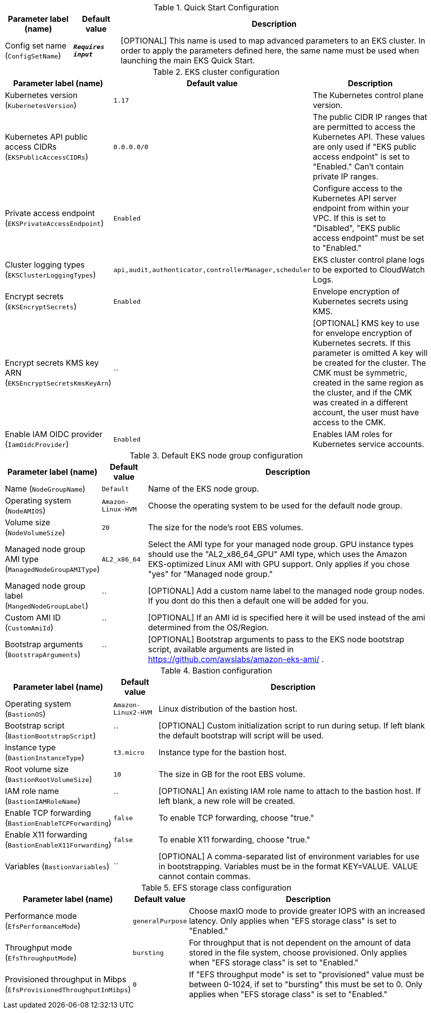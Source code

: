 
.Quick Start Configuration
[width="100%",cols="16%,11%,73%",options="header",]
|===
|Parameter label (name) |Default value|Description|Config set name
(`ConfigSetName`)|`**__Requires input__**`|[OPTIONAL] This name is used to map advanced parameters to an EKS cluster. In order to apply the parameters defined here, the same name must be used when launching the main EKS Quick Start.
|===
.EKS cluster configuration
[width="100%",cols="16%,11%,73%",options="header",]
|===
|Parameter label (name) |Default value|Description|Kubernetes version
(`KubernetesVersion`)|`1.17`|The Kubernetes control plane version.|Kubernetes API public access CIDRs
(`EKSPublicAccessCIDRs`)|`0.0.0.0/0`|The public CIDR IP ranges that are permitted to access the Kubernetes API. These values are only used if "EKS public access endpoint" is set to "Enabled." Can't contain private IP ranges.|Private access endpoint
(`EKSPrivateAccessEndpoint`)|`Enabled`|Configure access to the Kubernetes API server endpoint from within your VPC. If this is set to "Disabled", "EKS public access endpoint" must be set to "Enabled."|Cluster logging types
(`EKSClusterLoggingTypes`)|`api,audit,authenticator,controllerManager,scheduler`|EKS cluster control plane logs to be exported to CloudWatch Logs.|Encrypt secrets
(`EKSEncryptSecrets`)|`Enabled`|Envelope encryption of Kubernetes secrets using KMS.|Encrypt secrets KMS key ARN
(`EKSEncryptSecretsKmsKeyArn`)|``|[OPTIONAL] KMS key to use for envelope encryption of Kubernetes secrets. If this parameter is omitted A key will be created for the cluster. The CMK must be symmetric, created in the same region as the cluster, and if the CMK was created in a different account, the user must have access to the CMK.|Enable IAM OIDC provider
(`IamOidcProvider`)|`Enabled`|Enables IAM roles for Kubernetes service accounts.
|===
.Default EKS node group configuration
[width="100%",cols="16%,11%,73%",options="header",]
|===
|Parameter label (name) |Default value|Description|Name
(`NodeGroupName`)|`Default`|Name of the EKS node group.|Operating system
(`NodeAMIOS`)|`Amazon-Linux-HVM`|Choose the operating system to be used for the default node group.|Volume size
(`NodeVolumeSize`)|`20`|The size for the node's root EBS volumes.|Managed node group AMI type
(`ManagedNodeGroupAMIType`)|`AL2_x86_64`|Select the AMI type for your managed node group. GPU instance types should use the "AL2_x86_64_GPU" AMI type, which uses the Amazon EKS-optimized Linux AMI with GPU support. Only applies if you chose "yes" for "Managed node group."|Managed node group label
(`MangedNodeGroupLabel`)|``|[OPTIONAL] Add a custom name label to the managed node group nodes. If you dont do this then a default one will be added for you.|Custom AMI ID
(`CustomAmiId`)|``|[OPTIONAL] If an AMI id is specified here it will be used instead of the ami determined from the OS/Region.|Bootstrap arguments
(`BootstrapArguments`)|``|[OPTIONAL] Bootstrap arguments to pass to the EKS node bootstrap script, available arguments are listed in https://github.com/awslabs/amazon-eks-ami/ .
|===
.Bastion configuration
[width="100%",cols="16%,11%,73%",options="header",]
|===
|Parameter label (name) |Default value|Description|Operating system
(`BastionOS`)|`Amazon-Linux2-HVM`|Linux distribution of the bastion host.|Bootstrap script
(`BastionBootstrapScript`)|``|[OPTIONAL] Custom initialization script to run during setup. If left blank the default bootstrap will script will be used.|Instance type
(`BastionInstanceType`)|`t3.micro`|Instance type for the bastion host.|Root volume size
(`BastionRootVolumeSize`)|`10`|The size in GB for the root EBS volume.|IAM role name
(`BastionIAMRoleName`)|``|[OPTIONAL] An existing IAM role name to attach to the bastion host. If left blank, a new role will be created.|Enable TCP forwarding
(`BastionEnableTCPForwarding`)|`false`|To enable TCP forwarding, choose "true."|Enable X11 forwarding
(`BastionEnableX11Forwarding`)|`false`|To enable X11 forwarding, choose "true."|Variables
(`BastionVariables`)|``|[OPTIONAL] A comma-separated list of environment variables for use in bootstrapping. Variables must be in the format KEY=VALUE. VALUE cannot contain commas.
|===
.EFS storage class configuration
[width="100%",cols="16%,11%,73%",options="header",]
|===
|Parameter label (name) |Default value|Description|Performance mode
(`EfsPerformanceMode`)|`generalPurpose`|Choose maxIO mode to provide greater IOPS with an increased latency. Only applies when "EFS storage class" is set to "Enabled."|Throughput mode
(`EfsThroughputMode`)|`bursting`|For throughput that is not dependent on the amount of data stored in the file system, choose provisioned. Only applies when "EFS storage class" is set to "Enabled."|Provisioned throughput in Mibps
(`EfsProvisionedThroughputInMibps`)|`0`|If "EFS throughput mode" is set to "provisioned" value must be between 0-1024, if set to "bursting" this must be set to 0. Only applies when "EFS storage class" is set to "Enabled."
|===